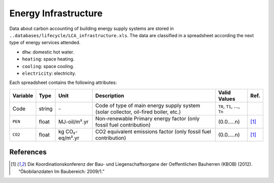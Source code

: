 Energy Infrastructure
=====================

Data about carbon accounting of building energy supply systems are
stored in ``..databases/lifecycle/LCA_infrastructure.xls``. The data are
classified in a spreadsheet according the next type of energy services
attended.

-  ``dhw``: domestic hot water.
-  ``heating``: space heating.
-  ``cooling``: space cooling.
-  ``electricity``: electricity.

Each spreadsheet contains the following attributes:

+----------+--------+-----------------+-------------------------------------------------------------------------------------+-------------------------------+-------+
| Variable | Type   | Unit            | Description                                                                         | Valid Values                  | Ref.  |
+==========+========+=================+=====================================================================================+===============================+=======+
| Code     | string | \-              | Code of type of main energy supply system (solar collector, oil-fired boiler, etc.) | ``T0``, ``T1``, ..., ``Tn``   |       |
+----------+--------+-----------------+-------------------------------------------------------------------------------------+-------------------------------+-------+
| ``PEN``  | float  | MJ-oil/m².yr    | Non-renewable Primary energy factor (only fossil fuel contribution)                 | (0.0.....n)                   | [1]_  |
+----------+--------+-----------------+-------------------------------------------------------------------------------------+-------------------------------+-------+
| ``CO2``  | float  | kg CO₂-eq/m².yr | CO2 equivalent emissions factor (only fossil fuel contribution)                     | (0.0.....n)                   | [1]_  |
+----------+--------+-----------------+-------------------------------------------------------------------------------------+-------------------------------+-------+


References
~~~~~~~~~~

.. [1] Die Koordinationskonferenz der Bau- und Liegenschaftsorgane der Oeffentlichen Bauherren (KBOB) (2012).
    “Ökobilanzdaten Im Baubereich: 2009/1.”
